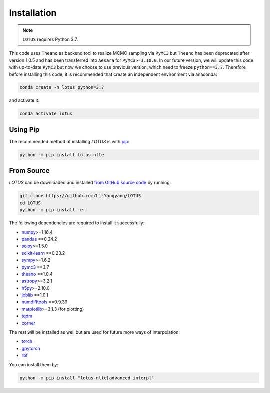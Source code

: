 .. _install:

Installation
============

.. note:: ``LOTUS`` requires Python 3.7.

This code uses ``Theano`` as backend tool to realize MCMC sampling via
``PyMC3`` but ``Theano`` has been deprecated after version 1.0.5 and has been
transferred into ``Aesara`` for ``PyMC3>=3.10.0``. In our future version, we will
update this code with up-to-date ``PyMC3`` but now we choose to use previous version,
which need to freeze ``python==3.7``. Therefore before installing this code,
it is recommended that create an independent environment via anaconda:

.. code-block:: bash

      conda create -n lotus python=3.7

and activate it:

.. code-block:: bash

      conda activate lotus


Using Pip
---------

The recommended method of installing *LOTUS* is with `pip
<https://pip.pypa.io>`_:

.. code-block:: bash

      python -m pip install lotus-nlte

.. _source:

From Source
-----------

*LOTUS* can be downloaded and installed `from GitHub source code
<https://github.com/Li-Yangyang/LOTUS>`_ by running:

.. code-block:: bash

      git clone https://github.com/Li-Yangyang/LOTUS
      cd LOTUS
      python -m pip install -e .

The following dependencies are required to install it successfully:

- `numpy <https://numpy.org>`_>=1.16.4
- `pandas <https://pandas.pydata.org/>`_ ==0.24.2
- `scipy <https://scipy.org/>`_>=1.5.0
- `scikit-learn <https://scikit-learn.org/stable/>`_ ==0.23.2
- `sympy <https://www.sympy.org/en/index.html>`_>=1.6.2
- `pymc3 <https://docs.pymc.io>`_ ==3.7
- `theano <https://pypi.org/project/Theano/1.0.4/>`_ ==1.0.4
- `astropy <https://www.astropy.org/>`_>=3.2.1
- `h5py <https://www.h5py.org/>`_>=2.10.0
- `joblib <https://joblib.readthedocs.io/en/latest/>`_ ==1.0.1
- `numdifftools <https://github.com/pbrod/numdifftools>`_ ==0.9.39
- `matplotlib <https://matplotlib.org/>`_>=3.1.3 (for plotting)
- `tqdm <https://tqdm.github.io/>`_
- `corner <https://corner.readthedocs.io/en/latest/>`_

The rest will be installed as well but are used for future more ways of
interpolation:

- `torch <https://pytorch.org/>`_
- `gpytorch <https://gpytorch.ai/>`_
- `rbf <https://pypi.org/project/rbf/>`_

You can install them by:

.. code-block:: bash

      python -m pip install "lotus-nlte[advanced-interp]"

